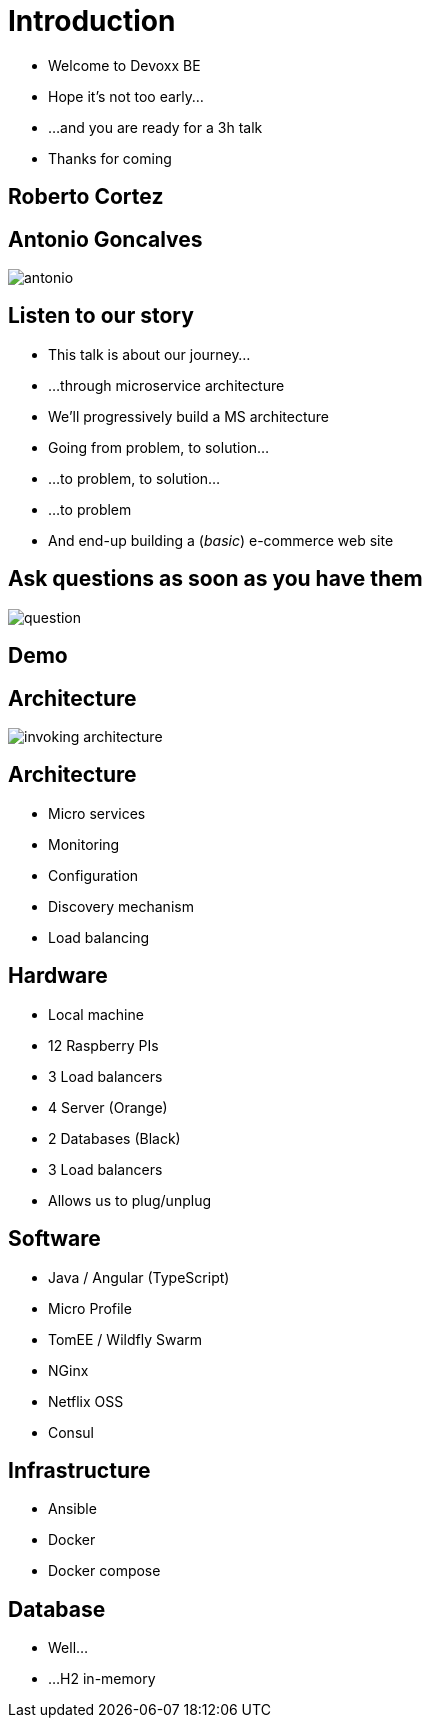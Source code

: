 ifndef::imagesdir[:imagesdir: images]

= Introduction

[%step]
* Welcome to Devoxx BE
* Hope it's not too early...
* ...and you are ready for a 3h talk
* Thanks for coming

== Roberto Cortez

== Antonio Goncalves

image::antonio.jpg[]

== Listen to our story

* This talk is about our journey...
* ...through microservice architecture
* We'll progressively build a MS architecture
* Going from problem, to solution...
* ...to problem, to solution...
* ...to problem
* And end-up building a (_basic_) e-commerce web site

== Ask questions as soon as you have them

image::question.jpg[]

== Demo

== Architecture

// TODO Final architecture
image::invoking-architecture.png[]

== Architecture

[%step]
* Micro services
* Monitoring
* Configuration
* Discovery mechanism
* Load balancing

== Hardware

[%step]
* Local machine
* 12 Raspberry PIs
  * 3 Load balancers
  * 4 Server (Orange)
  * 2 Databases (Black)
  * 3 Load balancers
* Allows us to plug/unplug

== Software

[%step]
* Java / Angular (TypeScript)
* Micro Profile
* TomEE / Wildfly Swarm
* NGinx
* Netflix OSS
* Consul

== Infrastructure

[%step]
* Ansible
* Docker
* Docker compose

== Database

[%step]
* Well...
* ...H2 in-memory
